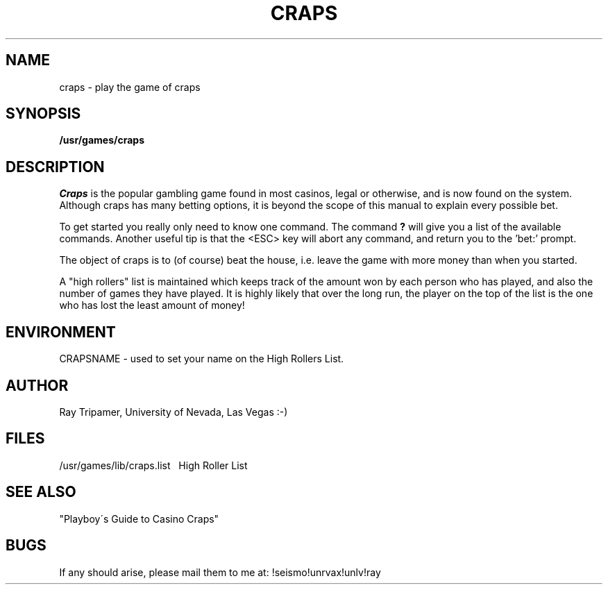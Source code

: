 .TH CRAPS 6
.UC 4
.SH NAME
craps \- play the game of craps
.SH SYNOPSIS
.B /usr/games/craps
.SH DESCRIPTION
.PP
.I Craps
is the popular gambling game found in most casinos, legal or otherwise,
and is now found on the system.  Although craps has many betting options,
it is beyond the scope of this manual to explain every possible bet.
.PP
To get started you really only need to know one command.  The command
.B ?
will give you a list of the available commands.  Another useful tip
is that the <ESC> key will abort any command, and return you to
the 'bet:' prompt.
.PP
The object of craps is to (of course) beat the house, i.e. leave the
game with more money than when you started.
.PP
A "high rollers" list is maintained which keeps track of the amount won by
each person who has played, and also the number of games they have played.
It is highly likely that over the long run, the player on the top of the
list is the one who has lost the least amount of money!
.SH ENVIRONMENT
.PP
CRAPSNAME - used to set your name on the High Rollers List.
.SH AUTHOR
.PP
Ray Tripamer, University of Nevada, Las Vegas
:-)
.SH FILES
.DT
/usr/games/lib/craps.list\ \ \ High Roller List
.br
.SH SEE ALSO
"Playboy\'s Guide to Casino Craps"
.SH BUGS
.PP
If any should arise, please mail them to
me at: !seismo!unrvax!unlv!ray
